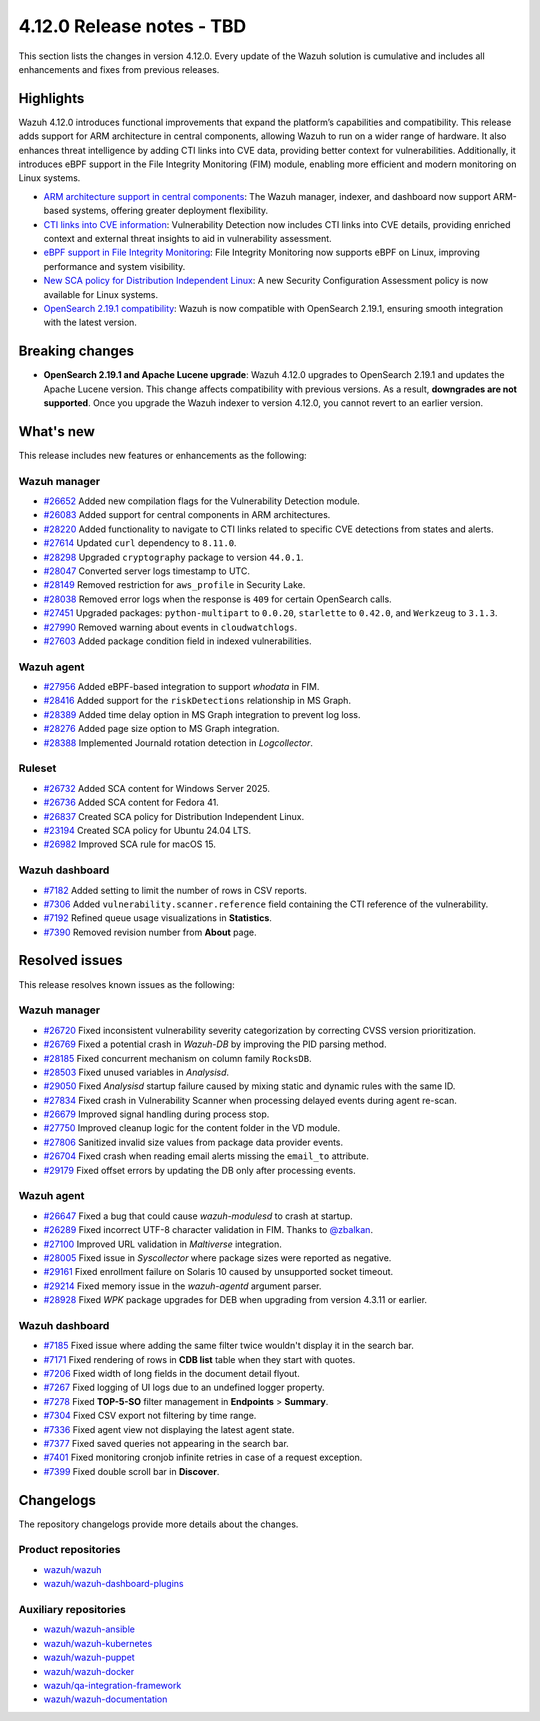 .. Copyright (C) 2015, Wazuh, Inc.

.. meta::
   :description: Wazuh 4.12.0 has been released. Check out our release notes to discover the changes and additions of this release.

4.12.0 Release notes - TBD
==========================

This section lists the changes in version 4.12.0. Every update of the Wazuh solution is cumulative and includes all enhancements and fixes from previous releases.

Highlights
----------

Wazuh 4.12.0 introduces functional improvements that expand the platform’s capabilities and compatibility. This release adds support for ARM architecture in central components, allowing Wazuh to run on a wider range of hardware. It also enhances threat intelligence by adding CTI links into CVE data, providing better context for vulnerabilities. Additionally, it introduces eBPF support in the File Integrity Monitoring (FIM) module, enabling more efficient and modern monitoring on Linux systems.

-  `ARM architecture support in central components <https://github.com/wazuh/wazuh/issues/26083>`__: The Wazuh manager, indexer, and dashboard now support ARM-based systems, offering greater deployment flexibility.
-  `CTI links into CVE information <https://github.com/wazuh/wazuh/issues/28220>`__: Vulnerability Detection now includes CTI links into CVE details, providing enriched context and external threat insights to aid in vulnerability assessment.
-  `eBPF support in File Integrity Monitoring <https://github.com/wazuh/wazuh/issues/27598>`__: File Integrity Monitoring now supports eBPF on Linux, improving performance and system visibility.
-  `New SCA policy for Distribution Independent Linux <https://github.com/wazuh/wazuh/issues/26837>`__: A new Security Configuration Assessment policy is now available for Linux systems.
-  `OpenSearch 2.19.1 compatibility <https://github.com/wazuh/wazuh-indexer/issues/727>`__: Wazuh is now compatible with OpenSearch 2.19.1, ensuring smooth integration with the latest version.

Breaking changes
----------------

- **OpenSearch 2.19.1 and Apache Lucene upgrade**: Wazuh 4.12.0 upgrades to OpenSearch 2.19.1 and updates the Apache Lucene version. This change affects compatibility with previous versions. As a result, **downgrades are not supported**. Once you upgrade the Wazuh indexer to version 4.12.0, you cannot revert to an earlier version.

What's new
----------

This release includes new features or enhancements as the following:

Wazuh manager
^^^^^^^^^^^^^

-  `#26652 <https://github.com/wazuh/wazuh/pull/26652>`__ Added new compilation flags for the Vulnerability Detection module.
-  `#26083 <https://github.com/wazuh/wazuh/issues/26083>`__ Added support for central components in ARM architectures.
-  `#28220 <https://github.com/wazuh/wazuh/issues/28220>`__ Added functionality to navigate to CTI links related to specific CVE detections from states and alerts.
-  `#27614 <https://github.com/wazuh/wazuh/pull/27614>`__ Updated ``curl`` dependency to ``8.11.0``.
-  `#28298 <https://github.com/wazuh/wazuh/pull/28298>`__ Upgraded ``cryptography`` package to version ``44.0.1``.
-  `#28047 <https://github.com/wazuh/wazuh/pull/28047>`__ Converted server logs timestamp to UTC.
-  `#28149 <https://github.com/wazuh/wazuh/pull/28149>`__ Removed restriction for ``aws_profile`` in Security Lake.
-  `#28038 <https://github.com/wazuh/wazuh/pull/28038>`__ Removed error logs when the response is ``409`` for certain OpenSearch calls.
-  `#27451 <https://github.com/wazuh/wazuh/pull/27451>`__ Upgraded packages: ``python-multipart`` to ``0.0.20``, ``starlette`` to ``0.42.0``, and ``Werkzeug`` to ``3.1.3``.
-  `#27990 <https://github.com/wazuh/wazuh/pull/27990>`__ Removed warning about events in ``cloudwatchlogs``.
-  `#27603 <https://github.com/wazuh/wazuh/pull/27603>`__ Added package condition field in indexed vulnerabilities.

Wazuh agent
^^^^^^^^^^^

-  `#27956 <https://github.com/wazuh/wazuh/pull/27956>`__ Added eBPF-based integration to support *whodata* in FIM.
-  `#28416 <https://github.com/wazuh/wazuh/pull/28416>`__ Added support for the ``riskDetections`` relationship in MS Graph.
-  `#28389 <https://github.com/wazuh/wazuh/pull/28389>`__ Added time delay option in MS Graph integration to prevent log loss.
-  `#28276 <https://github.com/wazuh/wazuh/pull/28276>`__ Added page size option to MS Graph integration.
-  `#28388 <https://github.com/wazuh/wazuh/pull/28388>`__ Implemented Journald rotation detection in *Logcollector*.

Ruleset
^^^^^^^

-  `#26732 <https://github.com/wazuh/wazuh/issues/26732>`__ Added SCA content for Windows Server 2025.
-  `#26736 <https://github.com/wazuh/wazuh/issues/26736>`__ Added SCA content for Fedora 41.
-  `#26837 <https://github.com/wazuh/wazuh/issues/26837>`__ Created SCA policy for Distribution Independent Linux.
-  `#23194 <https://github.com/wazuh/wazuh/issues/23194>`__ Created SCA policy for Ubuntu 24.04 LTS.
-  `#26982 <https://github.com/wazuh/wazuh/issues/26982>`__ Improved SCA rule for macOS 15.

Wazuh dashboard
^^^^^^^^^^^^^^^

-  `#7182 <https://github.com/wazuh/wazuh-dashboard-plugins/pull/7182>`__ Added setting to limit the number of rows in CSV reports.
-  `#7306 <https://github.com/wazuh/wazuh-dashboard-plugins/pull/7306>`__ Added ``vulnerability.scanner.reference`` field containing the CTI reference of the vulnerability.
-  `#7192 <https://github.com/wazuh/wazuh-dashboard-plugins/pull/7192>`__ Refined queue usage visualizations in **Statistics**.
-  `#7390 <https://github.com/wazuh/wazuh-dashboard-plugins/pull/7390>`__ Removed revision number from **About** page.

Resolved issues
---------------

This release resolves known issues as the following:

Wazuh manager
^^^^^^^^^^^^^

-  `#26720 <https://github.com/wazuh/wazuh/pull/26720>`__ Fixed inconsistent vulnerability severity categorization by correcting CVSS version prioritization.
-  `#26769 <https://github.com/wazuh/wazuh/pull/26769>`__ Fixed a potential crash in *Wazuh-DB* by improving the PID parsing method.
-  `#28185 <https://github.com/wazuh/wazuh/pull/28185>`__ Fixed concurrent mechanism on column family ``RocksDB``.
-  `#28503 <https://github.com/wazuh/wazuh/pull/28503>`__ Fixed unused variables in *Analysisd*.
-  `#29050 <https://github.com/wazuh/wazuh/pull/29050>`__ Fixed *Analysisd* startup failure caused by mixing static and dynamic rules with the same ID.
-  `#27834 <https://github.com/wazuh/wazuh/pull/27834>`__ Fixed crash in Vulnerability Scanner when processing delayed events during agent re-scan.
-  `#26679 <https://github.com/wazuh/wazuh/pull/26679>`__ Improved signal handling during process stop.
-  `#27750 <https://github.com/wazuh/wazuh/pull/27750>`__ Improved cleanup logic for the content folder in the VD module.
-  `#27806 <https://github.com/wazuh/wazuh/pull/27806>`__ Sanitized invalid size values from package data provider events.
-  `#26704 <https://github.com/wazuh/wazuh/pull/26704>`__ Fixed crash when reading email alerts missing the ``email_to`` attribute.
-  `#29179 <https://github.com/wazuh/wazuh/pull/29179>`__ Fixed offset errors by updating the DB only after processing events.

Wazuh agent
^^^^^^^^^^^

-  `#26647 <https://github.com/wazuh/wazuh/pull/26647>`__ Fixed a bug that could cause *wazuh-modulesd* to crash at startup.
-  `#26289 <https://github.com/wazuh/wazuh/pull/26289>`__ Fixed incorrect UTF-8 character validation in FIM. Thanks to `@zbalkan <https://github.com/zbalkan>`__.
-  `#27100 <https://github.com/wazuh/wazuh/pull/27100>`__ Improved URL validation in *Maltiverse* integration.
-  `#28005 <https://github.com/wazuh/wazuh/pull/28005>`__ Fixed issue in *Syscollector* where package sizes were reported as negative.
-  `#29161 <https://github.com/wazuh/wazuh/pull/29161>`__ Fixed enrollment failure on Solaris 10 caused by unsupported socket timeout.
-  `#29214 <https://github.com/wazuh/wazuh/pull/29214>`__ Fixed memory issue in the *wazuh-agentd* argument parser.
-  `#28928 <https://github.com/wazuh/wazuh/pull/28928>`__ Fixed *WPK* package upgrades for DEB when upgrading from version 4.3.11 or earlier.

Wazuh dashboard
^^^^^^^^^^^^^^^

-  `#7185 <https://github.com/wazuh/wazuh-dashboard-plugins/pull/7185>`__ Fixed issue where adding the same filter twice wouldn't display it in the search bar.
-  `#7171 <https://github.com/wazuh/wazuh-dashboard-plugins/issues/7171>`__ Fixed rendering of rows in **CDB list** table when they start with quotes.
-  `#7206 <https://github.com/wazuh/wazuh-dashboard-plugins/issues/7206>`__ Fixed width of long fields in the document detail flyout.
-  `#7267 <https://github.com/wazuh/wazuh-dashboard-plugins/pull/7267>`__ Fixed logging of UI logs due to an undefined logger property.
-  `#7278 <https://github.com/wazuh/wazuh-dashboard-plugins/pull/7278>`__ Fixed **TOP-5-SO** filter management in **Endpoints** > **Summary**.
-  `#7304 <https://github.com/wazuh/wazuh-dashboard-plugins/pull/7304>`__ Fixed CSV export not filtering by time range.
-  `#7336 <https://github.com/wazuh/wazuh-dashboard-plugins/pull/7336>`__ Fixed agent view not displaying the latest agent state.
-  `#7377 <https://github.com/wazuh/wazuh-dashboard-plugins/pull/7377>`__ Fixed saved queries not appearing in the search bar.
-  `#7401 <https://github.com/wazuh/wazuh-dashboard-plugins/pull/7401>`__ Fixed monitoring cronjob infinite retries in case of a request exception.
-  `#7399 <https://github.com/wazuh/wazuh-dashboard-plugins/pull/7399>`__ Fixed double scroll bar in **Discover**.

Changelogs
----------

The repository changelogs provide more details about the changes.

Product repositories
^^^^^^^^^^^^^^^^^^^^

-  `wazuh/wazuh <https://github.com/wazuh/wazuh/blob/v4.12.0/CHANGELOG.md>`__
-  `wazuh/wazuh-dashboard-plugins <https://github.com/wazuh/wazuh-dashboard-plugins/blob/v4.12.0/CHANGELOG.md>`__

Auxiliary repositories
^^^^^^^^^^^^^^^^^^^^^^^

-  `wazuh/wazuh-ansible <https://github.com/wazuh/wazuh-ansible/blob/v4.12.0/CHANGELOG.md>`__
-  `wazuh/wazuh-kubernetes <https://github.com/wazuh/wazuh-kubernetes/blob/v4.12.0/CHANGELOG.md>`__
-  `wazuh/wazuh-puppet <https://github.com/wazuh/wazuh-puppet/blob/v4.12.0/CHANGELOG.md>`__
-  `wazuh/wazuh-docker <https://github.com/wazuh/wazuh-docker/blob/v4.12.0/CHANGELOG.md>`__

-  `wazuh/qa-integration-framework <https://github.com/wazuh/qa-integration-framework/blob/v4.12.0/CHANGELOG.md>`__

-  `wazuh/wazuh-documentation <https://github.com/wazuh/wazuh-documentation/blob/v4.12.0/CHANGELOG.md>`__
